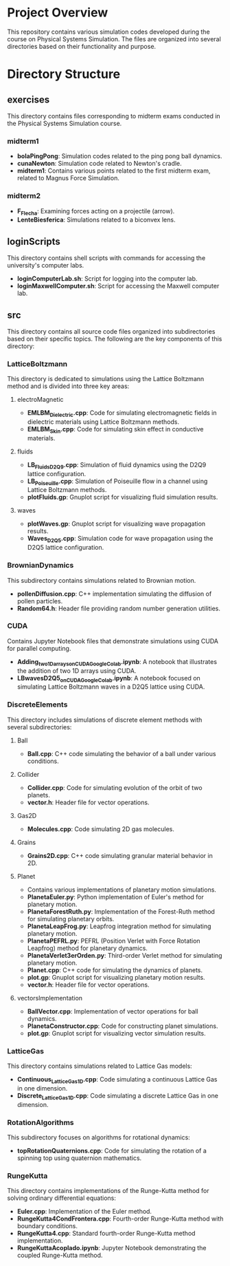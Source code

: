 * Project Overview

This repository contains various simulation codes developed during the course on Physical Systems Simulation. The files are organized into several directories based on their functionality and purpose.

* Directory Structure
** exercises
   This directory contains files corresponding to midterm exams conducted in the Physical Systems Simulation course.

*** **midterm1**
     - *bolaPingPong*: Simulation codes related to the ping pong ball dynamics.
     - *cunaNewton*: Simulation code related to Newton's cradle.
     - *midterm1*: Contains various points related to the first midterm exam, related to Magnus Force Simulation.
*** **midterm2**
     - *F_Flecha*: Examining forces acting on a projectile (arrow).
     - *LenteBiesferica*: Simulations related to a biconvex lens.

** loginScripts
   This directory contains shell scripts with commands for accessing the university's computer labs.
   - *loginComputerLab.sh*: Script for logging into the computer lab.
   - *loginMaxwellComputer.sh*: Script for accessing the Maxwell computer lab.
** src
   This directory contains all source code files organized into subdirectories based on their specific topics. The following are the key components of this directory:

*** LatticeBoltzmann
     This directory is dedicated to simulations using the Lattice Boltzmann method and is divided into three key areas:
**** electroMagnetic
       - *EMLBM_Dielectric.cpp*: Code for simulating electromagnetic fields in dielectric materials using Lattice Boltzmann methods.
       - *EMLBM_Skin.cpp*: Code for simulating skin effect in conductive materials.
**** fluids
       - *LB_Fluids_D2Q9.cpp*: Simulation of fluid dynamics using the D2Q9 lattice configuration.
       - *LB_Poiseuille.cpp*: Simulation of Poiseuille flow in a channel using Lattice Boltzmann methods.
       - *plotFluids.gp*: Gnuplot script for visualizing fluid simulation results.

**** waves
       - *plotWaves.gp*: Gnuplot script for visualizing wave propagation results.
       - *Waves_D2Q5.cpp*: Simulation code for wave propagation using the D2Q5 lattice configuration.

*** BrownianDynamics
     This subdirectory contains simulations related to Brownian motion.
     - *pollenDiffusion.cpp*: C++ implementation simulating the diffusion of pollen particles.
     - *Random64.h*: Header file providing random number generation utilities.

*** CUDA
     Contains Jupyter Notebook files that demonstrate simulations using CUDA for parallel computing.
     - *Adding_two_1D_arrays_on_CUDA_Google_Colab.ipynb*: A notebook that illustrates the addition of two 1D arrays using CUDA.
     - *LBwavesD2Q5_on_CUDA_Google_Colab.ipynb*: A notebook focused on simulating Lattice Boltzmann waves in a D2Q5 lattice using CUDA.

*** DiscreteElements
     This directory includes simulations of discrete element methods with several subdirectories:
**** Ball
       - *Ball.cpp*: C++ code simulating the behavior of a ball under various conditions.

**** Collider
       - *Collider.cpp*: Code for simulating evolution of the orbit of two planets.
       - *vector.h*: Header file for vector operations.
**** Gas2D
       - *Molecules.cpp*: Code simulating 2D gas molecules.
**** Grains
       - *Grains2D.cpp*: C++ code simulating granular material behavior in 2D.
**** Planet
       - Contains various implementations of planetary motion simulations.
       - *PlanetaEuler.py*: Python implementation of Euler's method for planetary motion.
       - *PlanetaForestRuth.py*: Implementation of the Forest-Ruth method for simulating planetary orbits.
       - *PlanetaLeapFrog.py*: Leapfrog integration method for simulating planetary motion.
       - *PlanetaPEFRL.py*: PEFRL (Position Verlet with Force Rotation Leapfrog) method for planetary dynamics.
       - *PlanetaVerlet3erOrden.py*: Third-order Verlet method for simulating planetary motion.
       - *Planet.cpp*: C++ code for simulating the dynamics of planets.
       - *plot.gp*: Gnuplot script for visualizing planetary motion results.
       - *vector.h*: Header file for vector operations.
**** vectorsImplementation
       - *BallVector.cpp*: Implementation of vector operations for ball dynamics.
       - *PlanetaConstructor.cpp*: Code for constructing planet simulations.
       - *plot.gp*: Gnuplot script for visualizing vector simulation results.

*** LatticeGas
     This directory contains simulations related to Lattice Gas models:
     - *Continuous_LatticeGas1D.cpp*: Code simulating a continuous Lattice Gas in one dimension.
     - *Discrete_LatticeGas1D.cpp*: Code simulating a discrete Lattice Gas in one dimension.

*** RotationAlgorithms
     This subdirectory focuses on algorithms for rotational dynamics:
     - *topRotationQuaternions.cpp*: Code for simulating the rotation of a spinning top using quaternion mathematics.
*** RungeKutta
     This directory contains implementations of the Runge-Kutta method for solving ordinary differential equations:
     - *Euler.cpp*: Implementation of the Euler method.
     - *RungeKutta4CondFrontera.cpp*: Fourth-order Runge-Kutta method with boundary conditions.
     - *RungeKutta4.cpp*: Standard fourth-order Runge-Kutta method implementation.
     - *RungeKuttaAcoplado.ipynb*: Jupyter Notebook demonstrating the coupled Runge-Kutta method.
